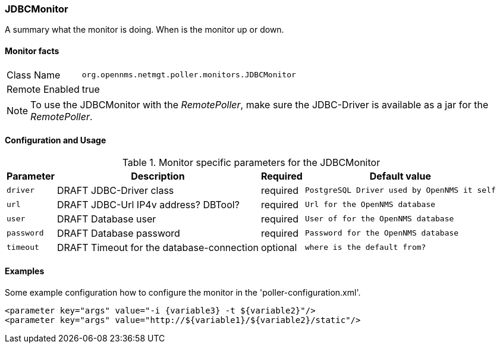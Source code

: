 
=== JDBCMonitor

A summary what the monitor is doing. When is the monitor up or down.

==== Monitor facts

[options="autowidth"]
|===
| Class Name     | `org.opennms.netmgt.poller.monitors.JDBCMonitor`
| Remote Enabled | true
|===

NOTE: To use the JDBCMonitor with the _RemotePoller_, make sure the JDBC-Driver is available as a jar for the _RemotePoller_.

==== Configuration and Usage

.Monitor specific parameters for the JDBCMonitor
[options="header, autowidth"]
|===
| Parameter  | Description                               | Required | Default value
| `driver`   | DRAFT JDBC-Driver class                   | required | `PostgreSQL Driver used by OpenNMS it self`
| `url`      | DRAFT JDBC-Url IP4v address? DBTool?      | required | `Url for the OpenNMS database`
| `user`     | DRAFT Database user                       | required | `User of for the OpenNMS database`
| `password` | DRAFT Database password                   | required | `Password for the OpenNMS database`
| `timeout`  | DRAFT Timeout for the database-connection | optional | `where is the default from?`
|===

==== Examples
Some example configuration how to configure the monitor in the 'poller-configuration.xml'.

[source, xml]
----
<parameter key="args" value="-i {variable3} -t ${variable2}"/>
<parameter key="args" value="http://${variable1}/${variable2}/static"/>
----

